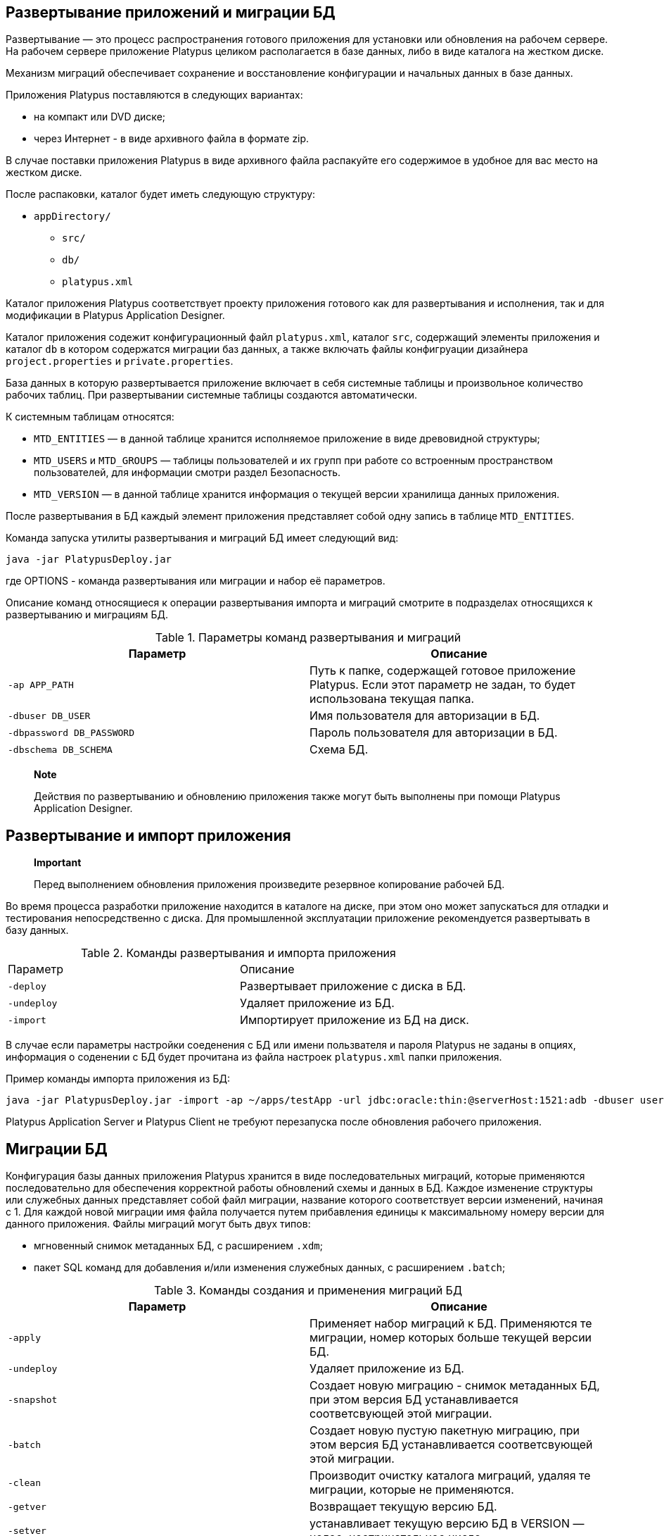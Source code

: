 [[развертывание-приложений-и-миграции-бд]]
Развертывание приложений и миграции БД
--------------------------------------

Развертывание — это процесс распространения готового приложения для
установки или обновления на рабочем сервере. На рабочем сервере
приложение Platypus целиком располагается в базе данных, либо в виде
каталога на жестком диске.

Механизм миграций обеспечивает сохранение и восстановление конфигурации
и начальных данных в базе данных.

Приложения Platypus поставляются в следующих вариантах:

* на компакт или DVD диске;
* через Интернет - в виде архивного файла в формате zip.

В случае поставки приложения Platypus в виде архивного файла распакуйте
его содержимое в удобное для вас место на жестком диске.

После распаковки, каталог будет иметь следующую структуру:

* `appDirectory/`
** `src/`
** `db/`
** `platypus.xml`

Каталог приложения Platypus соответствует проекту приложения готового
как для развертывания и исполнения, так и для модификации в Platypus
Application Designer.

Каталог приложения содежит конфигурационный файл `platypus.xml`, каталог
`src`, содержащий элементы приложения и каталог `db` в котором
содержатся миграции баз данных, а также включать файлы конфигруации
дизайнера `project.properties` и `private.properties`.

База данных в которую развертывается приложение включает в себя
системные таблицы и произвольное количество рабочих таблиц. При
развертывании системные таблицы создаются автоматически.

К системным таблицам относятся:

* `MTD_ENTITIES` — в данной таблице хранится исполняемое приложение в
виде древовидной структуры;
* `MTD_USERS` и `MTD_GROUPS` — таблицы пользователей и их групп при
работе со встроенным пространством пользователей, для информации смотри
раздел Безопасность.
* `MTD_VERSION` — в данной таблице хранится информация о текущей версии
хранилища данных приложения.

После развертывания в БД каждый элемент приложения представляет собой
одну запись в таблице `MTD_ENTITIES`.

Команда запуска утилиты развертывания и миграций БД имеет следующий вид:

-----------------------------
java -jar PlatypusDeploy.jar 
-----------------------------

где OPTIONS - команда развертывания или миграции и набор её параметров.

Описание команд относящиеся к операции развертывания импорта и миграций
смотрите в подразделах относящихся к развертыванию и миграциям БД.

.Параметры команд развертывания и миграций
[cols="<,<",]
|=======================================================================
|Параметр |Описание

|`-ap APP_PATH` |Путь к папке, содержащей готовое приложение Platypus.
Если этот параметр не задан, то будет использована текущая папка.

|`-dbuser DB_USER` |Имя пользователя для авторизации в БД.

|`-dbpassword DB_PASSWORD` |Пароль пользователя для авторизации в БД.

|`-dbschema DB_SCHEMA` |Схема БД.
|=======================================================================

______________________________________________________________________________________________________________________
*Note*

Действия по развертыванию и обновлению приложения также могут быть
выполнены при помощи Platypus Application Designer.
______________________________________________________________________________________________________________________

[[развертывание-и-импорт-приложения]]
Развертывание и импорт приложения
---------------------------------

_____________________________________________________________________________________
*Important*

Перед выполнением обновления приложения произведите резервное
копирование рабочей БД.
_____________________________________________________________________________________

Во время процесса разработки приложение находится в каталоге на диске,
при этом оно может запускаться для отладки и тестирования
непосредственно с диска. Для промышленной эксплуатации приложение
рекомендуется развертывать в базу данных.

.Команды развертывания и импорта приложения
[cols="<,<",]
|====================================================
|Параметр |Описание
|`-deploy` |Развертывает приложение с диска в БД.
|`-undeploy` |Удаляет приложение из БД.
|`-import` |Импортирует приложение из БД на диск.
|====================================================

В случае если параметры настройки соеденения с БД или имени пользвателя
и пароля Platypus не заданы в опциях, информация о соденении с БД будет
прочитана из файла настроек `platypus.xml` папки приложения.

Пример команды импорта приложения из БД:

--------------------------------------------------------------------------------------------------------------------------------------------------------
java -jar PlatypusDeploy.jar -import -ap ~/apps/testApp -url jdbc:oracle:thin:@serverHost:1521:adb -dbuser user1 -dbpassword secret -dbschema testschema
--------------------------------------------------------------------------------------------------------------------------------------------------------

Platypus Application Server и Platypus Client не требуют перезапуска
после обновления рабочего приложения.

[[миграции-бд]]
Миграции БД
-----------

Конфигурация базы данных приложения Platypus хранится в виде
последовательных миграций, которые применяются последовательно для
обеспечения корректной работы обновлений схемы и данных в БД. Каждое
изменение структуры или служебных данных представляет собой файл
миграции, название которого соответствует версии изменений, начиная с 1.
Для каждой новой миграции имя файла получается путем прибавления единицы
к максимальному номеру версии для данного приложения. Файлы миграций
могут быть двух типов:

* мгновенный снимок метаданных БД, с расширением `.xdm`;
* пакет SQL команд для добавления и/или изменения служебных данных, с
расширением `.batch`;

.Команды создания и применения миграций БД
[cols="<,<",]
|=======================================================================
|Параметр |Описание

|`-apply` |Применяет набор миграций к БД. Применяются те миграции, номер
которых больше текущей версии БД.

|`-undeploy` |Удаляет приложение из БД.

|`-snapshot` |Создает новую миграцию - снимок метаданных БД, при этом
версия БД устанавливается соответсвующей этой миграции.

|`-batch` |Создает новую пустую пакетную миграцию, при этом версия БД
устанавливается соответсвующей этой миграции.

|`-clean` |Производит очистку каталога миграций, удаляя те миграции,
которые не применяются.

|`-getver` |Возвращает текущую версию БД.

|`-setver` |устанавливает текущую версию БД в VERSION — целое,
неотрицательное число.
|=======================================================================

В случае если настройка соеденения с БД или имя пользвателя и пароля
Platypus не заданы в переметрах, информация о соеденении с БД будет
прочитана из файла настроек `platypus.xml` папки приложения.

При применении миграций к БД используется только последний моментальный
снимок структуры БД, а также все моментальные снимки которые идут
непосредственно перед пакетами SQL команд, остальные файлы миграций
игнорируются и могут быть удалены командой `-clean`.

Пример применения миграций к БД:

------------------------------------------------------
java -jar PlatypusDeploy.jar -apply -ap ~/apps/testApp
------------------------------------------------------
